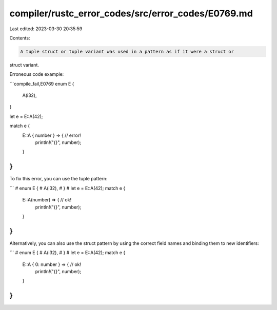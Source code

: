 compiler/rustc_error_codes/src/error_codes/E0769.md
===================================================

Last edited: 2023-03-30 20:35:59

Contents:

.. code-block:: md

    A tuple struct or tuple variant was used in a pattern as if it were a struct or
struct variant.

Erroneous code example:

```compile_fail,E0769
enum E {
    A(i32),
}

let e = E::A(42);

match e {
    E::A { number } => { // error!
        println!("{}", number);
    }
}
```

To fix this error, you can use the tuple pattern:

```
# enum E {
#     A(i32),
# }
# let e = E::A(42);
match e {
    E::A(number) => { // ok!
        println!("{}", number);
    }
}
```

Alternatively, you can also use the struct pattern by using the correct field
names and binding them to new identifiers:

```
# enum E {
#     A(i32),
# }
# let e = E::A(42);
match e {
    E::A { 0: number } => { // ok!
        println!("{}", number);
    }
}
```


